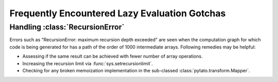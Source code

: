 Frequently Encountered Lazy Evaluation Gotchas
==============================================

Handling :class:`RecursionError`
--------------------------------

Errors such as "RecursionError: maximum recursion depth exceeded" are seen when
the computation graph for which code is being generated for has a path of the
order of 1000 intermediate arrays. Following remedies may be helpful:

- Assessing if the same result can be achieved with fewer number of array
  operations.
- Increasing the recursion limit via :func:`sys.setrecursionlimit`.
- Checking for any broken memoization implementation in the sub-classed
  :class:`pytato.transform.Mapper`.
